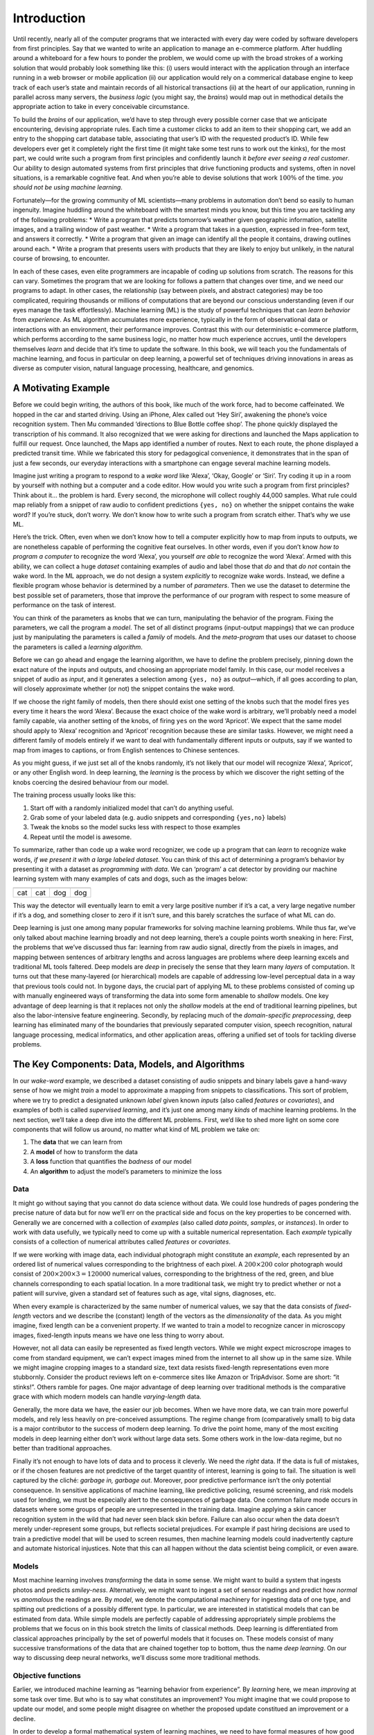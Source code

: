 
Introduction
============

Until recently, nearly all of the computer programs that we interacted
with every day were coded by software developers from first principles.
Say that we wanted to write an application to manage an e-commerce
platform. After huddling around a whiteboard for a few hours to ponder
the problem, we would come up with the broad strokes of a working
solution that would probably look something like this: (i) users would
interact with the application through an interface running in a web
browser or mobile application (ii) our application would rely on a
commerical database engine to keep track of each user’s state and
maintain records of all historical transactions (ii) at the heart of our
application, running in parallel across many servers, the *business
logic* (you might say, the *brains*) would map out in methodical details
the appropriate action to take in every conceivable circumstance.

To build the *brains* of our application, we’d have to step through
every possible corner case that we anticipate encountering, devising
appropriate rules. Each time a customer clicks to add an item to their
shopping cart, we add an entry to the shopping cart database table,
associating that user’s ID with the requested product’s ID. While few
developers ever get it completely right the first time (it might take
some test runs to work out the kinks), for the most part, we could write
such a program from first principles and confidently launch it *before
ever seeing a real customer*. Our ability to design automated systems
from first principles that drive functioning products and systems, often
in novel situations, is a remarkable cognitive feat. And when you’re
able to devise solutions that work :math:`100\%` of the time. *you
should not be using machine learning*.

Fortunately—for the growing community of ML scientists—many problems in
automation don’t bend so easily to human ingenuity. Imagine huddling
around the whiteboard with the smartest minds you know, but this time
you are tackling any of the following problems: \* Write a program that
predicts tomorrow’s weather given geographic information, satellite
images, and a trailing window of past weather. \* Write a program that
takes in a question, expressed in free-form text, and answers it
correctly. \* Write a program that given an image can identify all the
people it contains, drawing outlines around each. \* Write a program
that presents users with products that they are likely to enjoy but
unlikely, in the natural course of browsing, to encounter.

In each of these cases, even elite programmers are incapable of coding
up solutions from scratch. The reasons for this can vary. Sometimes the
program that we are looking for follows a pattern that changes over
time, and we need our programs to adapt. In other cases, the
relationship (say between pixels, and abstract categories) may be too
complicated, requiring thousands or millions of computations that are
beyond our conscious understanding (even if our eyes manage the task
effortlessly). Machine learning (ML) is the study of powerful techniques
that can *learn behavior* from *experience*. As ML algorithm accumulates
more experience, typically in the form of observational data or
interactions with an environment, their performance improves. Contrast
this with our deterministic e-commerce platform, which performs
according to the same business logic, no matter how much experience
accrues, until the developers themselves *learn* and decide that it’s
time to update the software. In this book, we will teach you the
fundamentals of machine learning, and focus in particular on deep
learning, a powerful set of techniques driving innovations in areas as
diverse as computer vision, natural language processing, healthcare, and
genomics.

A Motivating Example
--------------------

Before we could begin writing, the authors of this book, like much of
the work force, had to become caffeinated. We hopped in the car and
started driving. Using an iPhone, Alex called out ‘Hey Siri’, awakening
the phone’s voice recognition system. Then Mu commanded ‘directions to
Blue Bottle coffee shop’. The phone quickly displayed the transcription
of his command. It also recognized that we were asking for directions
and launched the Maps application to fulfill our request. Once launched,
the Maps app identified a number of routes. Next to each route, the
phone displayed a predicted transit time. While we fabricated this story
for pedagogical convenience, it demonstrates that in the span of just a
few seconds, our everyday interactions with a smartphone can engage
several machine learning models.

Imagine just writing a program to respond to a *wake word* like ‘Alexa’,
‘Okay, Google’ or ‘Siri’. Try coding it up in a room by yourself with
nothing but a computer and a code editor. How would you write such a
program from first principles? Think about it… the problem is hard.
Every second, the microphone will collect roughly 44,000 samples. What
rule could map reliably from a snippet of raw audio to confident
predictions ``{yes, no}`` on whether the snippet contains the wake word?
If you’re stuck, don’t worry. We don’t know how to write such a program
from scratch either. That’s why we use ML.

|image0|

Here’s the trick. Often, even when we don’t know how to tell a computer
explicitly how to map from inputs to outputs, we are nonetheless capable
of performing the cognitive feat ourselves. In other words, even if you
don’t know *how to program a computer* to recognize the word ‘Alexa’,
you yourself *are able* to recognize the word ‘Alexa’. Armed with this
ability, we can collect a huge *dataset* containing examples of audio
and label those that *do* and that *do not* contain the wake word. In
the ML approach, we do not design a system *explicitly* to recognize
wake words. Instead, we define a flexible program whose behavior is
determined by a number of *parameters*. Then we use the dataset to
determine the best possible set of parameters, those that improve the
performance of our program with respect to some measure of performance
on the task of interest.

You can think of the parameters as knobs that we can turn, manipulating
the behavior of the program. Fixing the parameters, we call the program
a *model*. The set of all distinct programs (input-output mappings) that
we can produce just by manipulating the parameters is called a *family*
of models. And the *meta-program* that uses our dataset to choose the
parameters is called a *learning algorithm*.

Before we can go ahead and engage the learning algorithm, we have to
define the problem precisely, pinning down the exact nature of the
inputs and outputs, and choosing an appropriate model family. In this
case, our model receives a snippet of audio as *input*, and it generates
a selection among ``{yes, no}`` as *output*—which, if all goes according
to plan, will closely approximate whether (or not) the snippet contains
the wake word.

If we choose the right family of models, then there should exist one
setting of the knobs such that the model fires ``yes`` every time it
hears the word ‘Alexa’. Because the exact choice of the wake word is
arbitrary, we’ll probably need a model family capable, via another
setting of the knobs, of firing ``yes`` on the word ‘Apricot’. We expect
that the same model should apply to ‘Alexa’ recognition and ‘Apricot’
recognition because these are similar tasks. However, we might need a
different family of models entirely if we want to deal with
fundamentally different inputs or outputs, say if we wanted to map from
images to captions, or from English sentences to Chinese sentences.

As you might guess, if we just set all of the knobs randomly, it’s not
likely that our model will recognize ‘Alexa’, ‘Apricot’, or any other
English word. In deep learning, the *learning* is the process by which
we discover the right setting of the knobs coercing the desired
behaviour from our model.

The training process usually looks like this:

1. Start off with a randomly initialized model that can’t do anything
   useful.
2. Grab some of your labeled data (e.g. audio snippets and corresponding
   ``{yes,no}`` labels)
3. Tweak the knobs so the model sucks less with respect to those
   examples
4. Repeat until the model is awesome.

|image1|

To summarize, rather than code up a wake word recognizer, we code up a
program that can *learn* to recognize wake words, *if we present it with
a large labeled dataset*. You can think of this act of determining a
program’s behavior by presenting it with a dataset as *programming with
data*. We can ‘program’ a cat detector by providing our machine learning
system with many examples of cats and dogs, such as the images below:

+----------+----------+----------+----------+
| |image2| | |image3| | |image4| | |image5| |
+==========+==========+==========+==========+
| cat      | cat      | dog      | dog      |
+----------+----------+----------+----------+

This way the detector will eventually learn to emit a very large
positive number if it’s a cat, a very large negative number if it’s a
dog, and something closer to zero if it isn’t sure, and this barely
scratches the surface of what ML can do.

Deep learning is just one among many popular frameworks for solving
machine learning problems. While thus far, we’ve only talked about
machine learning broadly and not deep learning, there’s a couple points
worth sneaking in here: First, the problems that we’ve discussed thus
far: learning from raw audio signal, directly from the pixels in images,
and mapping between sentences of arbitrary lengths and across languages
are problems where deep learning excels and traditional ML tools
faltered. Deep models are *deep* in precisely the sense that they learn
many *layers* of computation. It turns out that these many-layered (or
hierarchical) models are capable of addressing low-level perceptual data
in a way that previous tools could not. In bygone days, the crucial part
of applying ML to these problems consisted of coming up with manually
engineered ways of transforming the data into some form amenable to
*shallow* models. One key advantage of deep learning is that it replaces
not only the *shallow* models at the end of traditional learning
pipelines, but also the labor-intensive feature engineering. Secondly,
by replacing much of the *domain-specific preprocessing*, deep learning
has eliminated many of the boundaries that previously separated computer
vision, speech recognition, natural language processing, medical
informatics, and other application areas, offering a unified set of
tools for tackling diverse problems.

The Key Components: Data, Models, and Algorithms
------------------------------------------------

In our *wake-word* example, we described a dataset consisting of audio
snippets and binary labels gave a hand-wavy sense of how we might
*train* a model to approximate a mapping from snippets to
classifications. This sort of problem, where we try to predict a
designated unknown *label* given known *inputs* (also called *features*
or *covariates*), and examples of both is called *supervised learning*,
and it’s just one among many *kinds* of machine learning problems. In
the next section, we’ll take a deep dive into the different ML problems.
First, we’d like to shed more light on some core components that will
follow us around, no matter what kind of ML problem we take on:

1. The **data** that we can learn from
2. A **model** of how to transform the data
3. A **loss** function that quantifies the *badness* of our model
4. An **algorithm** to adjust the model’s parameters to minimize the
   loss

Data
~~~~

It might go without saying that you cannot do data science without data.
We could lose hundreds of pages pondering the precise nature of data but
for now we’ll err on the practical side and focus on the key properties
to be concerned with. Generally we are concerned with a collection of
*examples* (also called *data points*, *samples*, or *instances*). In
order to work with data usefully, we typically need to come up with a
suitable numerical representation. Each *example* typically consists of
a collection of numerical attributes called *features* or *covariates*.

If we were working with image data, each individual photograph might
constitute an *example*, each represented by an ordered list of
numerical values corresponding to the brightness of each pixel. A
:math:`200\times200` color photograph would consist of
:math:`200\times200\times3=120000` numerical values, corresponding to
the brightness of the red, green, and blue channels corresponding to
each spatial location. In a more traditional task, we might try to
predict whether or not a patient will survive, given a standard set of
features such as age, vital signs, diagnoses, etc.

When every example is characterized by the same number of numerical
values, we say that the data consists of *fixed-length* vectors and we
describe the (constant) length of the vectors as the *dimensionality* of
the data. As you might imagine, fixed length can be a convenient
property. If we wanted to train a model to recognize cancer in
microscopy images, fixed-length inputs means we have one less thing to
worry about.

However, not all data can easily be represented as fixed length vectors.
While we might expect microscrope images to come from standard
equipment, we can’t expect images mined from the internet to all show up
in the same size. While we might imagine cropping images to a standard
size, text data resists fixed-length representations even more
stubbornly. Consider the product reviews left on e-commerce sites like
Amazon or TripAdvisor. Some are short: “it stinks!”. Others ramble for
pages. One major advantage of deep learning over traditional methods is
the comparative grace with which modern models can handle
*varying-length* data.

Generally, the more data we have, the easier our job becomes. When we
have more data, we can train more powerful models, and rely less heavily
on pre-conceived assumptions. The regime change from (comparatively
small) to big data is a major contributor to the success of modern deep
learning. To drive the point home, many of the most exciting models in
deep learning either don’t work without large data sets. Some others
work in the low-data regime, but no better than traditional approaches.

Finally it’s not enough to have lots of data and to process it cleverly.
We need the *right* data. If the data is full of mistakes, or if the
chosen features are not predictive of the target quantity of interest,
learning is going to fail. The situation is well captured by the cliché:
*garbage in, garbage out*. Moreover, poor predictive performance isn’t
the only potential consequence. In sensitive applications of machine
learning, like predictive policing, resumé screening, and risk models
used for lending, we must be especially alert to the consequences of
garbage data. One common failure mode occurs in datasets where some
groups of people are unrepresented in the training data. Imagine
applying a skin cancer recognition system in the wild that had never
seen black skin before. Failure can also occur when the data doesn’t
merely under-represent some groups, but reflects societal prejudices.
For example if past hiring decisions are used to train a predictive
model that will be used to screen resumes, then machine learning models
could inadvertently capture and automate historical injustices. Note
that this can all happen without the data scientist being complicit, or
even aware.

Models
~~~~~~

Most machine learning involves *transforming* the data in some sense. We
might want to build a system that ingests photos and predicts
*smiley-ness*. Alternatively, we might want to ingest a set of sensor
readings and predict how *normal* vs *anomalous* the readings are. By
*model*, we denote the computational machinery for ingesting data of one
type, and spitting out predictions of a possibly different type. In
particular, we are interested in statistical models that can be
estimated from data. While simple models are perfectly capable of
addressing appropriately simple problems the problems that we focus on
in this book stretch the limits of classical methods. Deep learning is
differentiated from classical approaches principally by the set of
powerful models that it focuses on. These models consist of many
successive transformations of the data that are chained together top to
bottom, thus the name *deep learning*. On our way to discussing deep
neural networks, we’ll discuss some more traditional methods.

Objective functions
~~~~~~~~~~~~~~~~~~~

Earlier, we introduced machine learning as “learning behavior from
experience”. By *learning* here, we mean *improving* at some task over
time. But who is to say what constitutes an improvement? You might
imagine that we could propose to update our model, and some people might
disagree on whether the proposed update constitued an improvement or a
decline.

In order to develop a formal mathematical system of learning machines,
we need to have formal measures of how good (or bad) our models are. In
machine learning, and optimization more generally, we call these
objective functions. By convention, we usually define objective
funcitons so that *lower* is *better*. This is merely a convention. You
can take any function :math:`f` for which higher is better, and turn it
into a new function :math:`f'` that is qualitatively identical but for
which lower is better by setting :math:`f' = -f`. Because lower is
better, these functions are sometimes called *loss functions* or *cost
functions*.

When trying to predict numerical values, the most common objective
function is squared error :math:`(y-\hat{y})^2`. For classification, the
most common objective is to minimize error rate, i.e., the fraction of
instances on which our predictions disagree with the ground truth. Some
objectives (like squared error) are easy to optimize. Others (like error
rate) are difficult to optimize directly, owing to non-differentiability
or other complications. In these cases, it’s common to optimize a
surrogate objective.

Typically, the loss function is defined with respect to the models
parameters and depends upon the dataset. The best values of our model’s
parameters are learned by minimizing the loss incurred on a *training
set* consisting of some number of *examples* collected for training.
However, doing well on the training data doesn’t guarantee that we will
do well on (unseen) test data. So we’ll typically want to split the
available data into two partitions: the training data (for fitting model
parameters) and the test data (which is held out for evaluation),
reporting the following two quantities:

-  **Training Error:** The error on that data on which the model was
   trained. You could think of this as being like a student’s scores on
   practice exams used to prepare for some real exam. Even if the
   results are encouraging, that does not guarantee success on the final
   exam.
-  **Test Error:** This is the error incurred on an unseen test set.
   This can deviate significantly from the training error. When a model
   fails to generalize to unseen data, we say that it is *overfitting*.
   In real-life terms, this is like flunking the real exam despite doing
   well on practice exams.

Optimization algorithms
~~~~~~~~~~~~~~~~~~~~~~~

Once we’ve got some data source and representation, a model, and a
well-defined objective function, we need an algorithm capable of
searching for the best possible parameters for minimizing the loss
function. The most popular optimization algorithms for neural networks
follow an approach called gradient descent. In short, at each step, they
check to see, for each parameter, which way the training set loss would
move if you perturbed that parameter just a small amount. They then
update the parameter in the direction that reduces the loss.

Kinds of Machine Learning
-------------------------

In the following sections, we will discuss a few types of machine
learning in some more detail. We begin with a list of *objectives*,
i.e. a list of things that machine learning can do. Note that the
objectives are complemented with a set of techniques of *how* to
accomplish them, i.e. training, types of data, etc. The list below is
really only sufficient to whet the readers’ appetite and to give us a
common language when we talk about problems. We will introduce a larger
number of such problems as we go along.

Supervised learning
~~~~~~~~~~~~~~~~~~~

Supervised learning addresses the task of predicting *targets* given
input data. The targets, also commonly called *labels*, are generally
denoted *y*. The input data points, also commonly called *examples* or
*instances*, are typically denoted :math:`\boldsymbol{x}`. The goal is
to produce a model :math:`f_\theta` that maps an input
:math:`\boldsymbol{x}` to a prediction
:math:`f_{\theta}(\boldsymbol{x})`

To ground this description in a concrete example, if we were working in
healthcare, then we might want to predict whether or not a patient would
have a heart attack. This observation, *heart attack* or *no heart
attack*, would be our label :math:`y`. The input data
:math:`\boldsymbol{x}` might be vital signs such as heart rate,
diastolic and systolic blood pressure, etc.

The supervision comes into play because for choosing the parameters
:math:`\theta`, we (the supervisors) provide the model with a collection
of *labeled examples* (:math:`\boldsymbol{x}_i, y_i`), where each
example :math:`\boldsymbol{x}_i` is matched up against its correct
label.

In probabilistic terms, we typically are interested in estimating the
conditional probability :math:`P(y|x)`. While it’s just one among
several approaches to machine learning, supervised learning accounts for
the majority of machine learning in practice. Partly, that’s because
many important tasks can be described crisply as estimating the
probability of some unknown given some available evidence:

-  Predict cancer vs not cancer, given a CT image.
-  Predict the correct translation in French, given a sentence in
   English.
-  Predict the price of a stock next month based on this month’s
   financial reporting data.

Even with the simple description ‘predict targets from inputs’
supervised learning can take a great many forms and require a great many
modeling decisions, depending on the type, size, and the number of
inputs and outputs. For example, we use different models to process
sequences (like strings of text or time series data) and for processing
fixed-length vector representations. We’ll visit many of these problems
in depth throughout the first 9 parts of this book.

Put plainly, the learning process looks something like this. Grab a big
pile of example inputs, selecting them randomly. Acquire the ground
truth labels for each. Together, these inputs and corresponding labels
(the desired outputs) comprise the training set. We feed the training
dataset into a supervised learning algorithm. So here the *supervised
learning algorithm* is a function that takes as input a dataset, and
outputs another function, *the learned model*. Then, given a learned
model, we can take a new previously unseen input, and predict the
corresponding label.

|image6|

Regression
^^^^^^^^^^

Perhaps the simplest supervised learning task to wrap your head around
is Regression. Consider, for example a set of data harvested from a
database of home sales. We might construct a table, where each row
corresponds to a different house, and each column corresponds to some
relevant attribute, such as the square footage of a house, the number of
bedrooms, the number of bathrooms, and the number of minutes (walking)
to the center of town. Formally, we call one row in this dataset a
*feature vector*, and the object (e.g. a house) it’s associated with an
*example*.

If you live in New York or San Francisco, and you are not the CEO of
Amazon, Google, Microsoft, or Facebook, the (sq. footage, no. of
bedrooms, no. of bathrooms, walking distance) feature vector for your
home might look something like: :math:`[100, 0, .5, 60]`. However, if
you live in Pittsburgh, it might look more like
:math:`[3000, 4, 3, 10]`. Feature vectors like this are essential for
all the classic machine learning problems. We’ll typically denote the
feature vector for any one example :math:`\mathbf{x_i}` and the set of
feature vectors for all our examples :math:`X`.

What makes a problem a *regression* is actually the outputs. Say that
you’re in the market for a new home, you might want to estimate the fair
market value of a house, given some features like these. The target
value, the price of sale, is a *real number*. We denote any individual
target :math:`y_i` (corresponding to example :math:`\mathbf{x_i}`) and
the set of all targets :math:`\mathbf{y}` (corresponding to all examples
X). When our targets take on arbitrary real values in some range, we
call this a regression problem. The goal of our model is to produce
predictions (guesses of the price, in our example) that closely
approximate the actual target values. We denote these predictions
:math:`\hat{y}_i` and if the notation seems unfamiliar, then just ignore
it for now. We’ll unpack it more thoroughly in the subsequent chapters.

Lots of practical problems are well-described regression problems.
Predicting the rating that a user will assign to a movie is a regression
problem, and if you designed a great algorithm to accomplish this feat
in 2009, you might have won the `$1 million Netflix
prize <https://en.wikipedia.org/wiki/Netflix_Prize>`__. Predicting the
length of stay for patients in the hospital is also a regression
problem. A good rule of thumb is that any *How much?* or *How many?*
problem should suggest regression.

-  ‘How many hours will this surgery take?’ - *regression*
-  ‘How many dogs are in this photo?’ - *regression*.

However, if you can easily pose your problem as ‘Is this a \_ ?’, then
it’s likely, classification, a different fundamental problem type that
we’ll cover next. Even if you’ve never worked with machine learning
before, you’ve probably worked through a regression problem informally.
Imagine, for example, that you had your drains repaired and that your
contractor spent :math:`x_1=3` hours removing gunk from your sewage
pipes. Then she sent you a bill of :math:`y_1 = \$350`. Now imagine that
your friend hired the same contractor for :math:`x_2 = 2` hours and that
she received a bill of :math:`y_2 = \$250`. If someone then asked you
how much to expect on their upcoming gunk-removal invoice you might make
some reasonable assumptions, such as more hours worked costs more
dollars. You might also assume that there’s some base charge and that
the contractor then charges per hour. If these assumptions held true,
then given these two data points, you could already identify the
contractor’s pricing structure: $100 per hour plus $50 to show up at
your house. If you followed that much then you already understand the
high-level idea behind linear regression (and you just implicitly
designed a linear model with bias).

In this case, we could produce the parameters that exactly matched the
contractor’s prices. Sometimes that’s not possible, e.g., if some of the
variance owes to some factors besides your two features. In these cases,
we’ll try to learn models that minimize the distance between our
predictions and the observed values. In most of our chapters, we’ll
focus on one of two very common losses, the `L1
loss <http://mxnet.incubator.apache.org/api/python/gluon/loss.html#mxnet.gluon.loss.L1Loss>`__
where

.. math:: l(y,y') = \sum_i |y_i-y_i'|

and the least mean squares loss, aka `L2
loss <http://mxnet.incubator.apache.org/api/python/gluon/loss.html#mxnet.gluon.loss.L2Loss>`__
where

.. math:: l(y,y') = \sum_i (y_i - y_i')^2.

As we will see later, the :math:`L_2` loss corresponds to the assumption
that our data was corrupted by Gaussian noise, whereas the :math:`L_1`
loss corresponds to an assumption of noise from a Laplace distribution.

Classification
^^^^^^^^^^^^^^

While regression models are great for addressing *how many?* questions,
lots of problems don’t bend comfortably to this template. For example, a
bank wants to add check scanning to their mobile app. This would involve
the customer snapping a photo of a check with their smartphone’s camera
and the machine learning model would need to be able to automatically
understand text seen in the image. It would also need to understand
hand-written text to be even more robust. This kind of system is
referred to as optical character recognition (OCR), and the kind of
problem it solves is called a classification. It’s treated with a
distinct set of algorithms than those that are used for regression.

In classification, we want to look at a feature vector, like the pixel
values in an image, and then predict which category (formally called
*classes*), among some set of options, an example belongs. For
hand-written digits, we might have 10 classes, corresponding to the
digits 0 through 9. The simplest form of classification is when there
are only two classes, a problem which we call binary classification. For
example, our dataset :math:`X` could consist of images of animals and
our *labels* :math:`Y` might be the classes
:math:`\mathrm{\{cat, dog\}}`. While in regression, we sought a
*regressor* to output a real value :math:`\hat{y}`, in classification,
we seek a *classifier*, whose output :math:`\hat{y}` is the predicted
class assignment.

For reasons that we’ll get into as the book gets more technical, it’s
pretty hard to optimize a model that can only output a hard categorical
assignment, e.g. either *cat* or *dog*. It’s a lot easier instead to
express the model in the language of probabilities. Given an example
:math:`x`, the model assigns a probability :math:`\hat{y}_k` to each
label :math:`k`. Because these are probabilities, they need to be
positive numbers and add up to :math:`1`. This means that we only need
:math:`K-1` numbers to give the probabilities of :math:`K` categories.
This is easy to see for binary classification. If there’s a 0.6 (60%)
probability that an unfair coin comes up heads, then there’s a 0.4 (40%)
probability that it comes up tails. Returning to our animal
classification example, a classifier might see an image and output the
probability that the image is a cat
:math:`\Pr(y=\mathrm{cat}| x) = 0.9`. We can interpret this number by
saying that the classifier is 90% sure that the image depicts a cat. The
magnitude of the probability for the predicted class is one notion of
confidence. It’s not the only notion of confidence and we’ll discuss
different notions of uncertainty in more advanced chapters.

When we have more than two possible classes, we call the problem
*multiclass classification*. Common examples include hand-written
character recognition ``[0, 1, 2, 3 ... 9, a, b, c, ...]``. While we
attacked regression problems by trying to minimize the L1 or L2 loss
functions, the common loss function for classification problems is
called cross-entropy. In MXNet Gluon, the corresponding loss function
can be found
`here <https://mxnet.incubator.apache.org/api/python/gluon/loss.html#mxnet.gluon.loss.SoftmaxCrossEntropyLoss>`__.

Note that the most likely class is not necessarily the one that you’re
going to use for your decision. Assume that you find this beautiful
mushroom in your backyard:

+-------------------------+
| |image7|                |
+=========================+
| Death cap - do not eat! |
+-------------------------+

Now, assume that you built a classifier and trained it to predict if a
mushroom is poisonous based on a photograph. Say our poison-detection
classifier outputs
:math:`\Pr(y=\mathrm{death cap}|\mathrm{image}) = 0.2`. In other words,
the classifier is 80% confident that our mushroom *is not* a death cap.
Still, you’d have to be a fool to eat it. That’s because the certain
benefit of a delicious dinner isn’t worth a 20% risk of dying from it.
In other words, the effect of the *uncertain risk* by far outweighs the
benefit. Let’s look at this in math. Basically, we need to compute the
expected risk that we incur, i.e. we need to multiply the probability of
the outcome with the benefit (or harm) associated with it:

.. math:: L(\mathrm{action}| x) = \mathbf{E}_{y \sim p(y| x)}[\mathrm{loss}(\mathrm{action},y)]

Hence, the loss :math:`L` incurred by eating the mushroom is
:math:`L(a=\mathrm{eat}| x) = 0.2 * \infty + 0.8 * 0 = \infty`, whereas
the cost of discarding it is
:math:`L(a=\mathrm{discard}| x) = 0.2 * 0 + 0.8 * 1 = 0.8`.

Our caution was justified: as any mycologist would tell us, the above
mushroom actually *is* a death cap. Classification can get much more
complicated than just binary, multiclass, of even multi-label
classification. For instance, there are some variants of classification
for addressing hierarchies. Hierarchies assume that there exist some
relationships among the many classes. So not all errors are equal - we
prefer to misclassify to a related class than to a distant class.
Usually, this is referred to as *hierarchical classification*. One early
example is due to
`Linnaeus <https://en.wikipedia.org/wiki/Carl_Linnaeus>`__, who
organized the animals in a hierarchy.

|image8|

In the case of animal classification, it might not be so bad to mistake
a poodle for a schnauzer, but our model would pay a huge penalty if it
confused a poodle for a dinosaur. Which hierarchy is relevant might
depend on how you plan to use the model. For example, rattle snakes and
garter snakes might be close on the phylogenetic tree, but mistaking a
rattler for a garter could be deadly.

Tagging
^^^^^^^

Some classification problems don’t fit neatly into the binary or
multiclass classification setups. For example, we could train a normal
binary classifier to distinguish cats from dogs. Given the current state
of computer vision, we can do this easily, with off-the-shelf tools.
Nonetheless, no matter how accurate our model gets, we might find
ourselves in trouble when the classifier encounters an image of the Town
Musicians of Bremen.

|image9|

As you can see, there’s a cat in the picture, and a rooster, a dog and a
donkey, with some trees in the background. Depending on what we want to
do with our model ultimately, treating this as a binary classification
problem might not make a lot of sense. Instead, we might want to give
the model the option of saying the image depicts a cat *and* a dog *and*
a donkey *and* a rooster.

The problem of learning to predict classes that are *not mutually
exclusive* is called multi-label classification. Auto-tagging problems
are typically best described as multi-label classification problems.
Think of the tags people might apply to posts on a tech blog, e.g.,
‘machine learning’, ‘technology’, ‘gadgets’, ‘programming languages’,
‘linux’, ‘cloud computing’, ‘AWS’. A typical article might have 5-10
tags applied because these concepts are correlated. Posts about ‘cloud
computing’ are likely to mention ‘AWS’ and posts about ‘machine
learning’ could also deal with ‘programming languages’.

We also have to deal with this kind of problem when dealing with the
biomedical literature, where correctly tagging articles is important
because it allows researchers to do exhaustive reviews of the
literature. At the National Library of Medicine, a number of
professional annotators go over each article that gets indexed in PubMed
to associate it with the relevant terms from MeSH, a collection of
roughly 28k tags. This is a time-consuming process and the annotators
typically have a one year lag between archiving and tagging. Machine
learning can be used here to provide provisional tags until each article
can have a proper manual review. Indeed, for several years, the BioASQ
organization has `hosted a competition <http://bioasq.org/>`__ to do
precisely this.

Search and ranking
^^^^^^^^^^^^^^^^^^

Sometimes we don’t just want to assign each example to a bucket or to a
real value. In the field of information retrieval, we want to impose a
ranking on a set of items. Take web search for example, the goal is less
to determine whether a particular page is relevant for a query, but
rather, which one of the plethora of search results should be displayed
for the user. We really care about the ordering of the relevant search
results and our learning algorithm needs to produce ordered subsets of
elements from a larger set. In other words, if we are asked to produce
the first 5 letters from the alphabet, there is a difference between
returning ``A B C D E`` and ``C A B E D``. Even if the result set is the
same, the ordering within the set matters nonetheless.

One possible solution to this problem is to score every element in the
set of possible sets along with a corresponding relevance score and then
to retrieve the top-rated elements.
`PageRank <https://en.wikipedia.org/wiki/PageRank>`__ is an early
example of such a relevance score. One of the peculiarities is that it
didn’t depend on the actual query. Instead, it simply helped to order
the results that contained the query terms. Nowadays search engines use
machine learning and behavioral models to obtain query-dependent
relevance scores. There are entire conferences devoted to this subject.

.. raw:: html

   <!-- Add / clean up-->

Recommender systems
^^^^^^^^^^^^^^^^^^^

Recommender systems are another problem setting that is related to
search and ranking. The problems are similar insofar as the goal is to
display a set of relevant items to the user. The main difference is the
emphasis on *personalization* to specific users in the context of
recommender systems. For instance, for movie recommendations, the
results page for a SciFi fan and the results page for a connoisseur of
Woody Allen comedies might differ significantly.

Such problems occur, e.g. for movie, product or music recommendation. In
some cases, customers will provide explicit details about how much they
liked the product (e.g. Amazon product reviews). In some other cases,
they might simply provide feedback if they are dissatisfied with the
result (skipping titles on a playlist). Generally, such systems strive
to estimate some score :math:`y_{ij}`, such as an estimated rating or
probability of purchase, given a user :math:`u_i` and product
:math:`p_j`.

Given such a model, then for any given user, we could retrieve the set
of objects with the largest scores :math:`y_{ij}`, which are then used
as a recommendation. Production systems are considerably more advanced
and take detailed user activity and item characteristics into account
when computing such scores. The following image is an example of deep
learning books recommended by Amazon based on personalization algorithms
tuned to the author’s preferences.

|image10|

Sequence Learning
^^^^^^^^^^^^^^^^^

So far we’ve looked at problems where we have some fixed number of
inputs and produce a fixed number of outputs. Before we considered
predicting home prices from a fixed set of features: square footage,
number of bedrooms, number of bathrooms, walking time to downtown. We
also discussed mapping from an image (of fixed dimension), to the
predicted probabilities that it belongs to each of a fixed number of
classes, or taking a user ID and a product ID, and predicting a star
rating. In these cases, once we feed our fixed-length input into the
model to generate an output, the model immediately forgets what it just
saw.

This might be fine if our inputs truly all have the same dimensions and
if successive inputs truly have nothing to do with each other. But how
would we deal with video snippets? In this case, each snippet might
consist of a different number of frames. And our guess of what’s going
on in each frame might be much stronger if we take into account the
previous or succeeding frames. Same goes for language. One popular deep
learning problem is machine translation: the task of ingesting sentences
in some source language and predicting their translation in another
language.

These problems also occur in medicine. We might want a model to monitor
patients in the intensive care unit and to fire off alerts if their risk
of death in the next 24 hours exceeds some threshold. We definitely
wouldn’t want this model to throw away everything it knows about the
patient history each hour, and just make its predictions based on the
most recent measurements.

These problems are among the more exciting applications of machine
learning and they are instances of *sequence learning*. They require a
model to either ingest sequences of inputs or to emit sequences of
outputs (or both!). These latter problems are sometimes referred to as
``seq2seq`` problems. Language translation is a ``seq2seq`` problem.
Transcribing text from spoken speech is also a ``seq2seq`` problem.
While it is impossible to consider all types of sequence
transformations, a number of special cases are worth mentioning:

Tagging and Parsing
'''''''''''''''''''

This involves annotating a text sequence with attributes. In other
words, the number of inputs and outputs is essentially the same. For
instance, we might want to know where the verbs and subjects are.
Alternatively, we might want to know which words are the named entities.
In general, the goal is to decompose and annotate text based on
structural and grammatical assumptions to get some annotation. This
sounds more complex than it actually is. Below is a very simple example
of annotating a sentence with tags indicating which words refer to named
entities.

+-----+-----+--------+----+------------+------+--------+
| Tom | has | dinner | in | Washington | with | Sally. |
+=====+=====+========+====+============+======+========+
| Ent | -   | -      | -  | Ent        | -    | Ent    |
+-----+-----+--------+----+------------+------+--------+

Automatic Speech Recognition
''''''''''''''''''''''''''''

With speech recognition, the input sequence :math:`x` is the sound of a
speaker, and the output :math:`y` is the textual transcript of what the
speaker said. The challenge is that there are many more audio frames
(sound is typically sampled at 8kHz or 16kHz) than text, i.e. there is
no 1:1 correspondence between audio and text, since thousands of samples
correspond to a single spoken word. These are ``seq2seq`` problems where
the output is much shorter than the input.

+-----------------------------+
| ``-D-e-e-p- L-ea-r-ni-ng-`` |
+=============================+
| |Deep Learning|             |
+-----------------------------+

Text to Speech
''''''''''''''

Text-to-Speech (TTS) is the inverse of speech recognition. In other
words, the input :math:`x` is text and the output :math:`y` is an audio
file. In this case, the output is *much longer* than the input. While it
is easy for *humans* to recognize a bad audio file, this isn’t quite so
trivial for computers.

Machine Translation
'''''''''''''''''''

Unlike the case of speech recognition, where corresponding inputs and
outputs occur in the same order (after alignment), in machine
translation, order inversion can be vital. In other words, while we are
still converting one sequence into another, neither the number of inputs
and outputs nor the order of corresponding data points are assumed to be
the same. Consider the following illustrative example of the obnoxious
tendency of Germans (*Alex writing here*) to place the verbs at the end
of sentences.

+----------------------------+-----------------------------------------+
| German                     | Haben Sie sich schon dieses grossartige |
|                            | Lehrwerk angeschaut?                    |
+============================+=========================================+
| English                    | Did you already check out this          |
|                            | excellent tutorial?                     |
+----------------------------+-----------------------------------------+
| Wrong alignment            | Did you yourself already this excellent |
|                            | tutorial looked-at?                     |
+----------------------------+-----------------------------------------+

A number of related problems exist. For instance, determining the order
in which a user reads a webpage is a two-dimensional layout analysis
problem. Likewise, for dialogue problems, we need to take
world-knowledge and prior state into account. This is an active area of
research.

Unsupervised learning
~~~~~~~~~~~~~~~~~~~~~

All the examples so far were related to *Supervised Learning*,
i.e. situations where we feed the model a bunch of examples and a bunch
of *corresponding target values*. You could think of supervised learning
as having an extremely specialized job and an extremely anal boss. The
boss stands over your shoulder and tells you exactly what to do in every
situation until you learn to map from situations to actions. Working for
such a boss sounds pretty lame. On the other hand, it’s easy to please
this boss. You just recognize the pattern as quickly as possible and
imitate their actions.

In a completely opposite way, it could be frustrating to work for a boss
who has no idea what they want you to do. However, if you plan to be a
data scientist, you’d better get used to it. The boss might just hand
you a giant dump of data and tell you to *do some data science with it!*
This sounds vague because it is. We call this class of problems
*unsupervised learning*, and the type and number of questions we could
ask is limited only by our creativity. We will address a number of
unsupervised learning techniques in later chapters. To whet your
appetite for now, we describe a few of the questions you might ask:

-  Can we find a small number of prototypes that accurately summarize
   the data? Given a set of photos, can we group them into landscape
   photos, pictures of dogs, babies, cats, mountain peaks, etc.?
   Likewise, given a collection of users’ browsing activity, can we
   group them into users with similar behavior? This problem is
   typically known as **clustering**.
-  Can we find a small number of parameters that accurately capture the
   relevant properties of the data? The trajectories of a ball are quite
   well described by velocity, diameter, and mass of the ball. Tailors
   have developed a small number of parameters that describe human body
   shape fairly accurately for the purpose of fitting clothes. These
   problems are referred to as **subspace estimation** problems. If the
   dependence is linear, it is called **principal component analysis**.
-  Is there a representation of (arbitrarily structured) objects in
   Euclidean space (i.e. the space of vectors in :math:`\mathbb{R}^n`)
   such that symbolic properties can be well matched? This is called
   **representation learning** and it is used to describe entities and
   their relations, such as Rome - Italy + France = Paris.
-  Is there a description of the root causes of much of the data that we
   observe? For instance, if we have demographic data about house
   prices, pollution, crime, location, education, salaries, etc., can we
   discover how they are related simply based on empirical data? The
   field of **directed graphical models** and **causality** deals with
   this.
-  An important and exciting recent development is **generative
   adversarial networks**. They are basically a procedural way of
   synthesizing data. The underlying statistical mechanisms are tests to
   check whether real and fake data are the same. We will devote a few
   notebooks to them.

Interacting with an Environment
~~~~~~~~~~~~~~~~~~~~~~~~~~~~~~~

So far, we haven’t discussed where data actually comes from, or what
actually *happens* when a machine learning model generates an output.
That’s because supervised learning and unsupervised learning do not
address these issues in a very sophisticated way. In either case, we
grab a big pile of data up front, then do our pattern recognition
without ever interacting with the environment again. Because all of the
learning takes place after the algorithm is disconnected from the
environment, this is called *offline learning*. For supervised learning,
the process looks like this:

|image12|

This simplicity of offline learning has its charms. The upside is we can
worry about pattern recognition in isolation without these other
problems to deal with, but the downside is that the problem formulation
is quite limiting. If you are more ambitious, or if you grew up reading
Asimov’s Robot Series, then you might imagine artificially intelligent
bots capable not only of making predictions, but of taking actions in
the world. We want to think about intelligent *agents*, not just
predictive *models*. That means we need to think about choosing
*actions*, not just making *predictions*. Moreover, unlike predictions,
actions actually impact the environment. If we want to train an
intelligent agent, we must account for the way its actions might impact
the future observations of the agent.

Considering the interaction with an environment opens a whole set of new
modeling questions. Does the environment:

-  remember what we did previously?
-  want to help us, e.g. a user reading text into a speech recognizer?
-  want to beat us, i.e. an adversarial setting like spam filtering
   (against spammers) or playing a game (vs an opponent)?
-  not care (as in most cases)?
-  have shifting dynamics (steady vs. shifting over time)?

This last question raises the problem of *covariate shift*, (when
training and test data are different). It’s a problem that most of us
have experienced when taking exams written by a lecturer, while the
homeworks were composed by his TAs. We’ll briefly describe reinforcement
learning and adversarial learning, two settings that explicitly consider
interaction with an environment.

Reinforcement learning
~~~~~~~~~~~~~~~~~~~~~~

If you’re interested in using machine learning to develop an agent that
interacts with an environment and takes actions, then you’re probably
going to wind up focusing on *reinforcement learning* (RL). This might
include applications to robotics, to dialogue systems, and even to
developing AI for video games. *Deep reinforcement learning* (DRL),
which applies deep neural networks to RL problems, has surged in
popularity. The breakthrough `deep Q-network that beat humans at Atari
games using only the visual
input <https://www.wired.com/2015/02/google-ai-plays-atari-like-pros/>`__
, and the `AlphaGo program that dethroned the world champion at the
board game
Go <https://www.wired.com/2017/05/googles-alphago-trounces-humans-also-gives-boost/>`__
are two prominent examples.

Reinforcement learning gives a very general statement of a problem, in
which an agent interacts with an environment over a series of *time
steps*. At each time step :math:`t`, the agent receives some observation
:math:`o_t` from the environment, and must choose an action :math:`a_t`
which is then transmitted back to the environment. Finally, the agent
receives a reward :math:`r_t` from the environment. The agent then
receives a subsequent observation, and chooses a subsequent action, and
so on. The behavior of an RL agent is governed by a *policy*. In short,
a *policy* is just a function that maps from observations (of the
environment) to actions. The goal of reinforcement learning is to
produce a good policy.

|image13|

It’s hard to overstate the generality of the RL framework. For example,
we can cast any supervised learning problem as an RL problem. Say we had
a classification problem. We could create an RL agent with one *action*
corresponding to each class. We could then create an environment which
gave a reward that was exactly equal to the loss function from the
original supervised problem.

That being said, RL can also address many problems that supervised
learning cannot. For example, in supervised learning we always expect
that the training input comes associated with the correct label. But in
RL, we don’t assume that for each observation, the environment tells us
the optimal action. In general, we just get some reward. Moreover, the
environment may not even tell us which actions led to the reward.

Consider for example the game of chess. The only real reward signal
comes at the end of the game when we either win, which we might assign a
reward of 1, or when we lose, which we could assign a reward of -1. So
reinforcement learners must deal with the *credit assignment problem*.
The same goes for an employee who gets a promotion on October 11. That
promotion likely reflects a large number of well-chosen actions over the
previous year. Getting more promotions in the future requires figuring
out what actions along the way led to the promotion.

Reinforcement learners may also have to deal with the problem of partial
observability. That is, the current observation might not tell you
everything about your current state. Say a cleaning robot found itself
trapped in one of many identical closets in a house. Inferring the
precise location (and thus state) of the robot might require considering
its previous observations before entering the closet.

Finally, at any given point, reinforcement learners might know of one
good policy, but there might be many other better policies that the
agent has never tried. The reinforcement learner must constantly choose
whether to *exploit* the best currently-known strategy as a policy, or
to *explore* the space of strategies, potentially giving up some
short-run reward in exchange for knowledge.

MDPs, bandits, and friends
^^^^^^^^^^^^^^^^^^^^^^^^^^

The general reinforcement learning problem is a very general setting.
Actions affect subsequent observations. Rewards are only observed
corresponding to the chosen actions. The environment may be either fully
or partially observed. Accounting for all this complexity at once may
ask too much of researchers. Moreover not every practical problem
exhibits all this complexity. As a result, researchers have studied a
number of *special cases* of reinforcement learning problems.

When the environment is fully observed, we call the RL problem a *Markov
Decision Process* (MDP). When the state does not depend on the previous
actions, we call the problem a *contextual bandit problem*. When there
is no state, just a set of available actions with initially unknown
rewards, this problem is the classic *multi-armed bandit problem*.

Roots
-----

Although deep learning is a recent invention, humans have held the
desire to analyze data and to predict future outcomes for centuries. In
fact, much of natural science has its roots in this. For instance, the
Bernoulli distribution is named after `Jacob Bernoulli
(1655-1705) <https://en.wikipedia.org/wiki/Jacob_Bernoulli>`__, and the
Gaussian distribution was discovered by `Carl Friedrich Gauss
(1777-1855) <https://en.wikipedia.org/wiki/Carl_Friedrich_Gauss>`__. He
invented for instance the least mean squares algorithm, which is still
used today for a range of problems from insurance calculations to
medical diagnostics. These tools gave rise to an experimental approach
in natural sciences - for instance, Ohm’s law relating current and
voltage in a resistor is perfectly described by a linear model.

Even in the middle ages mathematicians had a keen intuition of
estimates. For instance, the geometry book of `Jacob Köbel
(1460-1533) <https://www.maa.org/press/periodicals/convergence/mathematical-treasures-jacob-kobels-geometry>`__
illustrates averaging the length of 16 adult men’s feet to obtain the
average foot length.

.. figure:: ../img/koebel.jpg

   Estimating the length of a foot

Figure 1.1 illustrates how this estimator works. 16 adult men were asked
to line up in a row, when leaving church. Their aggregate length was
then divided by 16 to obtain an estimate for what now amounts to 1 foot.
This ‘algorithm’ was later improved to deal with misshapen feet - the 2
men with the shortest and longest feet respectively were sent away,
averaging only over the remainder. This is one of the earliest examples
of the trimmed mean estimate.

Statistics really took off with the collection and availability of data.
One of its titans, `Ronald Fisher
(1890-1962) <https://en.wikipedia.org/wiki/Ronald_Fisher>`__,
contributed significantly to its theory and also its applications in
genetics. Many of his algorithms (such as Linear Discriminant Analysis)
and formulae (such as the Fisher Information Matrix) are still in
frequent use today (even the Iris dataset that he released in 1936 is
still used sometimes to illustrate machine learning algorithms).

A second influence for machine learning came from Information Theory
`(Claude Shannon,
1916-2001) <https://en.wikipedia.org/wiki/Claude_Shannon>`__ and the
Theory of computation via `Alan Turing
(1912-1954) <https://en.wikipedia.org/wiki/Alan_Turing>`__. Turing posed
the question “can machines think?” in his famous paper `Computing
machinery and intelligence <https://www.jstor.org/stable/2251299>`__
(Mind, October 1950). In what he described as the Turing test, a machine
can be considered intelligent if it is difficult for a human evaluator
to distinguish between the replies from a machine and a human being
through textual interactions. To this day, the development of
intelligent machines is changing rapidly and continuously.

Another influence can be found in neuroscience and psychology. After
all, humans clearly exhibit intelligent behavior. It is thus only
reasonable to ask whether one could explain and possibly reverse
engineer these insights. One of the oldest algorithms to accomplish this
was formulated by `Donald Hebb
(1904-1985) <https://en.wikipedia.org/wiki/Donald_O._Hebb>`__.

In his groundbreaking book `The Organization of
Behavior <http://s-f-walker.org.uk/pubsebooks/pdfs/The_Organization_of_Behavior-Donald_O._Hebb.pdf>`__
(John Wiley & Sons, 1949) he posited that neurons learn by positive
reinforcement. This became known as the Hebbian learning rule. It is the
prototype of Rosenblatt’s perceptron learning algorithm and it laid the
foundations of many stochastic gradient descent algorithms that underpin
deep learning today: reinforce desirable behavior and diminish
undesirable behavior to obtain good weights in a neural network.

Biological inspiration is what gave Neural Networks its name. For over a
century (dating back to the models of Alexander Bain, 1873 and James
Sherrington, 1890) researchers have tried to assemble computational
circuits that resemble networks of interacting neurons. Over time the
interpretation of biology became more loose but the name stuck. At its
heart lie a few key principles that can be found in most networks today:

-  The alternation of linear and nonlinear processing units, often
   referred to as ‘layers’.
-  The use of the chain rule (aka backpropagation) for adjusting
   parameters in the entire network at once.

After initial rapid progress, research in Neural Networks languished
from around 1995 until 2005. This was due to a number of reasons.
Training a network is computationally very expensive. While RAM was
plentiful at the end of the past century, computational power was
scarce. Secondly, datasets were relatively small. In fact, Fisher’s
‘Iris dataset’ from 1932 was a popular tool for testing the efficacy of
algorithms. MNIST with its 60,000 handwritten digits was considered
huge.

Given the scarcity of data and computation, strong statistical tools
such as Kernel Methods, Decision Trees and Graphical Models proved
empirically superior. Unlike Neural Networks they did not require weeks
to train and provided predictable results with strong theoretical
guarantees.

The Road to Deep Learning
-------------------------

Much of this changed with the ready availability of large amounts of
data, due to the World Wide Web, the advent of companies serving
hundreds of millions of users online, a dissemination of cheap, high
quality sensors, cheap data storage (Kryder’s law), and cheap
computation (Moore’s law), in particular in the form of GPUs, originally
engineered for computer gaming. Suddenly algorithms and models that
seemed computationally infeasible became relevant (and vice versa). This
is best illustrated in the table below:

+-----------------+-----------------+-----------------+-----------------+
| Decade          | Dataset         | Memory          | Floating Point  |
|                 |                 |                 | Calculations    |
|                 |                 |                 | per Second      |
+=================+=================+=================+=================+
| 1970            | 100 (Iris)      | 1 KB            | 100 KF (Intel   |
|                 |                 |                 | 8080)           |
+-----------------+-----------------+-----------------+-----------------+
| 1980            | 1 K (House      | 100 KB          | 1 MF (Intel     |
|                 | prices in       |                 | 80186)          |
|                 | Boston)         |                 |                 |
+-----------------+-----------------+-----------------+-----------------+
| 1990            | 10 K (optical   | 10 MB           | 10 MF (Intel    |
|                 | character       |                 | 80486)          |
|                 | recognition)    |                 |                 |
+-----------------+-----------------+-----------------+-----------------+
| 2000            | 10 M (web       | 100 MB          | 1 GF (Intel     |
|                 | pages)          |                 | Core)           |
+-----------------+-----------------+-----------------+-----------------+
| 2010            | 10 G            | 1 GB            | 1 TF (Nvidia    |
|                 | (advertising)   |                 | C2050)          |
+-----------------+-----------------+-----------------+-----------------+
| 2020            | 1 T (social     | 100 GB          | 1 PF (Nvidia    |
|                 | network)        |                 | DGX-2)          |
+-----------------+-----------------+-----------------+-----------------+

It is quite evident that RAM has not kept pace with the growth in data.
At the same time, the increase in computational power has outpaced that
of the data available. This means that statistical models needed to
become more memory efficient (this is typically achieved by adding
nonlinearities) while simultaneously being able to spend more time on
optimizing these parameters, due to an increased compute budget.
Consequently the sweet spot in machine learning and statistics moved
from (generalized) linear models and kernel methods to deep networks.
This is also one of the reasons why many of the mainstays of deep
learning, such as Multilayer Perceptrons (e.g. McCulloch & Pitts, 1943),
Convolutional Neural Networks (Le Cun, 1992), Long Short Term Memory
(Hochreiter & Schmidhuber, 1997), Q-Learning (Watkins, 1989), were
essentially ‘rediscovered’ in the past decade, after laying dormant for
considerable time.

The recent progress in statistical models, applications, and algorithms,
has sometimes been likened to the Cambrian Explosion: a moment of rapid
progress in the evolution of species. Indeed, the state of the art is
not just a mere consequence of available resources, applied to decades
old algorithms. Note that the list below barely scratches the surface of
the ideas that have helped researchers achieve tremendous progress over
the past decade.

-  Novel methods for capacity control, such as Dropout [3] allowed for
   training of relatively large networks without the danger of
   overfitting, i.e. without the danger of merely memorizing large parts
   of the training data. This was achieved by applying noise injection
   [4] throughout the network, replacing weights by random variables for
   training purposes.
-  Attention mechanisms solved a second problem that had plagued
   statistics for over a century: how to increase the memory and
   complexity of a system without increasing the number of learnable
   parameters. [5] found an elegant solution by using what can only be
   viewed as a learnable pointer structure. That is, rather than having
   to remember an entire sentence, e.g. for machine translation in a
   fixed-dimensional representation, all that needed to be stored was a
   pointer to the intermediate state of the translation process. This
   allowed for significantly increased accuracy for long sentences,
   since the model no longer needed to remember the entire sentence
   before beginning to generate sentences.
-  Multi-stage designs, e.g. via the Memory Networks [6] and the Neural
   Programmer-Interpreter [7] allowed statistical modelers to describe
   iterative approaches to reasoning. These tools allow for an internal
   state of the deep network to be modified repeatedly, thus carrying
   out subsequent steps in a chain of reasoning, similar to how a
   processor can modify memory for a computation.
-  Another key development was the invention of Generative Adversarial
   Networks [8]. Traditionally statistical methods for density
   estimation and generative models focused on finding proper
   probability distributions and (often approximate) algorithms for
   sampling from them. As a result, these algorithms were largely
   limited by the lack of flexibility inherent in the statistical
   models. The crucial innovation in GANs was to replace the sampler by
   an arbitrary algorithm with differentiable parameters. These are then
   adjusted in such a way that the discriminator (effectively a
   two-sample test) cannot distinguish fake from real data. Through the
   ability to use arbitrary algorithms to generate data it opened up
   density estimation to a wide variety of techniques. Examples of
   galloping Zebras [9] and of fake celebrity faces [10] are both
   testimony to this progress.
-  In many cases a single GPU is insufficient to process the large
   amounts of data available for training. Over the past decade the
   ability to build parallel distributed training algorithms has
   improved significantly. One of the key challenges in designing
   scalable algorithms is that the workhorse of deep learning
   optimization, stochastic gradient descent, relies on relatively small
   minibatches of data to be processed. At the same time, small batches
   limit the efficiency of GPUs. Hence, training on 1024 GPUs with a
   minibatch size of, say 32 images per batch amounts to an aggregate
   minibatch of 32k images. Recent work, first by Li [11], and
   subsequently by You et al. [12] and Jia et al. [13] pushed the size
   up to 64k observations, reducing training time for ResNet50 on
   ImageNet to less than 7 minutes. For comparison - initially training
   times were measured in the order of days.
-  The ability to parallelize computation has also contributed quite
   crucially to progress in reinforcement learning, at least whenever
   simulation is an option. This has led to significant progress in
   computers achieving superhuman performance in Go, Atari games,
   Starcraft, and in physics simulations (e.g. using MuJoCo). See
   e.g. Silver et al. [18] for a description of how to achieve this in
   AlphaGo. In a nutshell, reinforcement learning works best if plenty
   of (state, action, reward) triples are available, i.e. whenever it is
   possible to try out lots of things to learn how they relate to each
   other. Simulation provides such an avenue.
-  Deep Learning frameworks have played a crucial role in disseminating
   ideas. The first generation of frameworks allowing for easy modeling
   encompassed `Caffe <https://github.com/BVLC/caffe>`__,
   `Torch <https://github.com/torch>`__, and
   `Theano <https://github.com/Theano/Theano>`__. Many seminal papers
   were written using these tools. By now they have been superseded by
   `TensorFlow <https://github.com/tensorflow/tensorflow>`__, often used
   via its high level API
   `Keras <https://github.com/keras-team/keras>`__,
   `CNTK <https://github.com/Microsoft/CNTK>`__, `Caffe
   2 <https://github.com/caffe2/caffe2>`__, and `Apache
   MxNet <https://github.com/apache/incubator-mxnet>`__. The third
   generation of tools, namely imperative tools for deep learning, was
   arguably spearheaded by
   `Chainer <https://github.com/chainer/chainer>`__, which used a syntax
   similar to Python NumPy to describe models. This idea was adopted by
   `PyTorch <https://github.com/pytorch/pytorch>`__ and the `Gluon
   API <https://github.com/apache/incubator-mxnet>`__ of MxNet. It is
   the latter that this course uses to teach Deep Learning.

The division of labor between systems researchers building better tools
for training and statistical modelers building better networks has
greatly simplified things. For instance, training a linear logistic
regression model used to be a nontrivial homework problem, worthy to
give to new Machine Learning PhD students at Carnegie Mellon University
in 2014. By now, this task can be accomplished with less than 10 lines
of code, putting it firmly into the grasp of programmers.

Success Stories
---------------

Artificial Intelligence has a long history of delivering results that
would be difficult to accomplish otherwise. For instance, mail is sorted
using optical character recognition. These systems have been deployed
since the 90s (this is, after all, the source of the famous MNIST and
USPS sets of handwritten digits). The same applies to reading checks for
bank deposits and scoring creditworthiness of applicants. Financial
transactions are checked for fraud automatically. This forms the
backbone of many e-commerce payment systems, such as PayPal, Stripe,
AliPay, WeChat, Apple, Visa, MasterCard. Computer programs for chess
have been competitive for decades. Machine learning feeds search,
recommendation, personalization and ranking on the internet. In other
words, artificial intelligence and machine learning are pervasive,
albeit often hidden from sight.

It is only recently that AI has been in the limelight, mostly due to
solutions to problems that were considered intractable previously.

-  Intelligent assistants, such as Apple’s Siri, Amazon’s Alexa, or
   Google’s assistant are able to answer spoken questions with a
   reasonable degree of accuracy. This includes menial tasks such as
   turning on light switches (a boon to the disabled) up to making
   barber’s appointments and offering phone support dialog. This is
   likely the most noticeable sign that AI is affecting our lives.

-  A key ingredient in digital assistants is the ability to recognize
   speech accurately. Gradually the accuracy of such systems has
   increased to the point where they reach human parity [14] for certain
   applications.
-  Object recognition likewise has come a long way. Estimating the
   object in a picture was a fairly challenging task in 2010. On the
   ImageNet benchmark Lin et al. [15] achieved a top-5 error rate of
   28%. By 2017 Hu et al. [16] reduced this error rate to 2.25%.
   Similarly stunning results have been achieved for identifying birds,
   or diagnosing skin cancer.
-  Games used to be a bastion of human intelligence. Starting from
   TDGammon [23], a program for playing Backgammon using temporal
   difference (TD) reinforcement learning, algorithmic and computational
   progress has led to algorithms for a wide range of applications.
   Unlike Backgammon, chess has a much more complex state space and set
   of actions. DeepBlue beat Gary Kasparov, Campbell et al. [17], using
   massive parallelism, special purpose hardware and efficient search
   through the game tree. Go is more difficult still, due to its huge
   state space. AlphaGo reached human parity in 2015, Silver et al. [18]
   using Deep Learning combined with Monte Carlo tree sampling. The
   challenge in Poker was that the state space is large and it is not
   fully observed (we don’t know the opponents’ cards). Libratus
   exceeded human performance in Poker using efficiently structured
   strategies; Brown and Sandholm [19]. This illustrates the impressive
   progress in games and the fact that advanced algorithms played a
   crucial part in them.
-  Another indication of progress in AI is the advent of self-driving
   cars and trucks. While full autonomy is not quite within reach yet,
   excellent progress has been made in this direction, with companies
   such as `Momenta <https://www.momenta.ai/en>`__,
   `Tesla <http://www.tesla.com>`__, `NVIDIA <http://www.nvidia.com>`__,
   `MobilEye <http://www.mobileye.com>`__ and
   `Waymo <http://www.waymo.com>`__ shipping products that enable at
   least partial autonomy. What makes full autonomy so challenging is
   that proper driving requires the ability to perceive, to reason and
   to incorporate rules into a system. At present, Deep Learning is used
   primarily in the computer vision aspect of these problems. The rest
   is heavily tuned by engineers.

Again, the above list barely scratches the surface of what is considered
intelligent and where machine learning has led to impressive progress in
a field. For instance, robotics, logistics, computational biology,
particle physics and astronomy owe some of their most impressive recent
advances at least in parts to machine learning. ML is thus becoming a
ubiquitous tool for engineers and scientists.

Frequently the question of the AI apocalypse, or the AI singularity has
been raised in non-technical articles on AI. The fear is that somehow
machine learning systems will become sentient and decide independently
from their programmers (and masters) about things that directly affect
the livelihood of humans. To some extent AI already affects the
livelihood of humans in an immediate way - creditworthiness is assessed
automatically, autopilots mostly navigate cars safely, decisions about
whether to grant bail use statistical data as input. More frivolously,
we can ask Alexa to switch on the coffee machine and she will happily
oblige, provided that the appliance is internet enabled.

Fortunately we are far from a sentient AI system that is ready to
enslave its human creators (or burn their coffee). Firstly, AI systems
are engineered, trained and deployed in a specific, goal oriented
manner. While their behavior might give the illusion of general
intelligence, it is a combination of rules, heuristics and statistical
models that underlie the design. Second, at present tools for general
Artificial Intelligence simply do not exist that are able to improve
themselves, reason about themselves, and that are able to modify, extend
and improve their own architecture while trying to solve general tasks.

A much more realistic concern is how AI is being used in our daily
lives. It is likely that many menial tasks fulfilled by truck drivers
and shop assistants can and will be automated. Farm robots will likely
reduce the cost for organic farming but they will also automate
harvesting operations. This phase of the industrial revolution will have
profound consequences on large swaths of society (truck drivers and shop
assistants are some of the most common jobs in many states).
Furthermore, statistical models, when applied without care can lead to
racial, gender or age bias. It is important to ensure that these
algorithms are used with great care. This is a much bigger concern than
to worry about a potentially malevolent superintelligence intent on
destroying humanity.

Summary
-------

-  Machine learning studies how computer systems can use data to improve
   performance. It combines ideas from statistics, data mining,
   artificial intelligence and optimization. Often it is used as a means
   of implementing artificially intelligent solutions.
-  As a class of machine learning, representational learning focuses on
   how to automatically find the appropriate way to represent data. This
   is often accomplished by a progression of learned transformations.
-  Much of the recent progress has been triggered by an abundance of
   data arising from cheap sensors and internet scale applications, and
   by significant progress in computation, mostly through GPUs.
-  Whole system optimization is a key component in obtaining good
   performance. The availability of efficient deep learning frameworks
   has made design and implementation of this significantly easier.

Exercises
---------

1. Which parts of code that you are currently writing could be
   ‘learned’, i.e. improved by learning and automatically determining
   design choices that are made in your code? Does your code include
   heuristic design choices?
2. Which problems that you encounter have many examples for how to solve
   them, yet no specific way to automate them? These may be prime
   candidates for using Deep Learning.
3. Viewing the development of Artificial Intelligence as a new
   industrial revolution, what is the relationship between algorithms
   and data? Is it similar to steam engines and coal (what is the
   fundamental difference)?
4. Where else can you apply the end-to-end training approach? Physics?
   Engineering? Econometrics?

References
----------

[1] Turing, A. M. (1950). Computing machinery and intelligence. Mind,
59(236), 433.

[2] Hebb, D. O. (1949). The organization of behavior; a
neuropsychological theory. A Wiley Book in Clinical Psychology. 62-78.

[3] Srivastava, N., Hinton, G., Krizhevsky, A., Sutskever, I., &
Salakhutdinov, R. (2014). Dropout: a simple way to prevent neural
networks from overfitting. The Journal of Machine Learning Research,
15(1), 1929-1958.

[4] Bishop, C. M. (1995). Training with noise is equivalent to Tikhonov
regularization. Neural computation, 7(1), 108-116.

[5] Bahdanau, D., Cho, K., & Bengio, Y. (2014). Neural machine
translation by jointly learning to align and translate. arXiv preprint
arXiv:1409.0473.

[6] Sukhbaatar, S., Weston, J., & Fergus, R. (2015). End-to-end memory
networks. In Advances in neural information processing systems
(pp. 2440-2448).

[7] Reed, S., & De Freitas, N. (2015). Neural programmer-interpreters.
arXiv preprint arXiv:1511.06279.

[8] Goodfellow, I., Pouget-Abadie, J., Mirza, M., Xu, B., Warde-Farley,
D., Ozair, S., … & Bengio, Y. (2014). Generative adversarial nets. In
Advances in neural information processing systems (pp. 2672-2680).

[9] Zhu, J. Y., Park, T., Isola, P., & Efros, A. A. (2017). Unpaired
image-to-image translation using cycle-consistent adversarial networks.
arXiv preprint.

[10] Karras, T., Aila, T., Laine, S., & Lehtinen, J. (2017). Progressive
growing of gans for improved quality, stability, and variation. arXiv
preprint arXiv:1710.10196.

[11] Li, M. (2017). Scaling Distributed Machine Learning with System and
Algorithm Co-design (Doctoral dissertation, PhD thesis, Intel).

[12] You, Y., Gitman, I., & Ginsburg, B. Large batch training of
convolutional networks. ArXiv e-prints.

[13] Jia, X., Song, S., He, W., Wang, Y., Rong, H., Zhou, F., … & Chen,
T. (2018). Highly Scalable Deep Learning Training System with
Mixed-Precision: Training ImageNet in Four Minutes. arXiv preprint
arXiv:1807.11205.

[14] Xiong, W., Droppo, J., Huang, X., Seide, F., Seltzer, M., Stolcke,
A., … & Zweig, G. (2017, March). The Microsoft 2016 conversational
speech recognition system. In Acoustics, Speech and Signal Processing
(ICASSP), 2017 IEEE International Conference on (pp. 5255-5259). IEEE.

[15] Lin, Y., Lv, F., Zhu, S., Yang, M., Cour, T., Yu, K., … & Huang, T.
(2010). Imagenet classification: fast descriptor coding and large-scale
svm training. Large scale visual recognition challenge.

[16] Hu, J., Shen, L., & Sun, G. (2017). Squeeze-and-excitation
networks. arXiv preprint arXiv:1709.01507, 7.

[17] Campbell, M., Hoane Jr, A. J., & Hsu, F. H. (2002). Deep blue.
Artificial intelligence, 134 (1-2), 57-83.

[18] Silver, D., Huang, A., Maddison, C. J., Guez, A., Sifre, L., Van
Den Driessche, G., … & Dieleman, S. (2016). Mastering the game of Go
with deep neural networks and tree search. Nature, 529 (7587), 484.

[19] Brown, N., & Sandholm, T. (2017, August). Libratus: The superhuman
ai for no-limit poker. In Proceedings of the Twenty-Sixth International
Joint Conference on Artificial Intelligence.

[20] Canny, J. (1986). A computational approach to edge detection. IEEE
Transactions on pattern analysis and machine intelligence, (6), 679-698.

[21] Lowe, D. G. (2004). Distinctive image features from scale-invariant
keypoints. International journal of computer vision, 60(2), 91-110.

[22] Salton, G., & McGill, M. J. (1986). Introduction to modern
information retrieval.

[23] Tesauro, G. (1995), Transactions of the ACM, (38) 3, 58-68

Scan the QR Code to `Discuss <https://discuss.mxnet.io/t/2310>`__
-----------------------------------------------------------------

|image14|

.. |image0| image:: ../img/wake-word.svg
.. |image1| image:: ../img/ml-loop.svg
.. |image2| image:: ../img/cat1.png
.. |image3| image:: ../img/cat2.jpg
.. |image4| image:: ../img/dog1.jpg
.. |image5| image:: ../img/dog2.jpg
.. |image6| image:: ../img/supervised-learning.svg
.. |image7| image:: ../img/death_cap.jpg
.. |image8| image:: ../img/sharks.png
.. |image9| image:: ../img/stackedanimals.jpg
.. |image10| image:: ../img/deeplearning_amazon.png
.. |Deep Learning| image:: ../img/speech.png
.. |image12| image:: ../img/data-collection.svg
.. |image13| image:: ../img/rl-environment.svg
.. |image14| image:: ../img/qr_intro.svg
